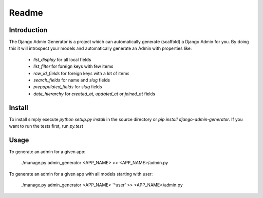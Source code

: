 Readme
======

Introduction
------------

.. image:: https://travis-ci.org/WoLpH/django-admin-generator.png?branch=master
    :alt: Test Status
    :target: https://travis-ci.org/WoLpH/django-admin-generator

.. image:: https://coveralls.io/repos/WoLpH/django-admin-generator/badge.png?branch=master
    :alt: Coverage Status
    :target: https://coveralls.io/r/WoLpH/django-admin-generator?branch=master

.. image:: https://landscape.io/github/WoLpH/django-admin-generator/master/landscape.png
   :target: https://landscape.io/github/WoLpH/django-admin-generator/master
   :alt: Code Health

.. image:: https://requires.io/github/WoLpH/django-admin-generator/requirements.png?branch=master
   :target: https://requires.io/github/WoLpH/django-admin-generator/requirements/?branch=master
   :alt: Requirements Status

The Django Admin Generator is a project which can automatically generate
(scaffold) a Django Admin for you. By doing this it will introspect your
models and automatically generate an Admin with properties like:

 - `list_display` for all local fields
 - `list_filter` for foreign keys with few items
 - `raw_id_fields` for foreign keys with a lot of items
 - `search_fields` for name and `slug` fields
 - `prepopulated_fields` for `slug` fields
 - `date_hierarchy` for `created_at`, `updated_at` or `joined_at` fields

Install
-------

To install simply execute `python setup.py install` in the source directory or
`pip install django-admin-generator`.
If you want to run the tests first, run `py.test`

Usage
-----

To generate an admin for a given app:

    ./manage.py admin_generator <APP_NAME> >> <APP_NAME>/admin.py

To generate an admin for a given app with all models starting with user:

    ./manage.py admin_generator <APP_NAME> '^user' >> <APP_NAME>/admin.py

